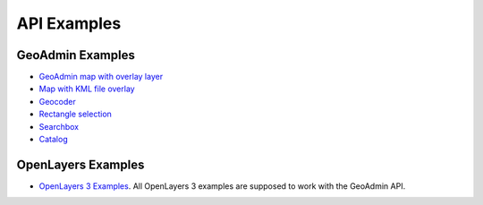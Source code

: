 .. raw:: html

  <head>
    <link href="../../_static/custom.css" rel="stylesheet" type="text/css" />
  </head>

API Examples
============

GeoAdmin Examples
-----------------

- `GeoAdmin map with overlay layer <../examples/geoadmin_mapoverlay.html>`_
- `Map with KML file overlay <../examples/geoadmin_kml.html>`_
- `Geocoder <../examples/geoadmin_geocoder.html>`_
- `Rectangle selection <../examples/geoadmin_rectangle.html>`_
- `Searchbox <../examples/geoadmin_search.html>`_
- `Catalog <../examples/geoadmin_catalog.html>`_

OpenLayers Examples
-------------------

- `OpenLayers 3 Examples <http://ol3js.org/en/master/examples/>`_. All OpenLayers 3 examples are supposed to work with the GeoAdmin API. 
  
